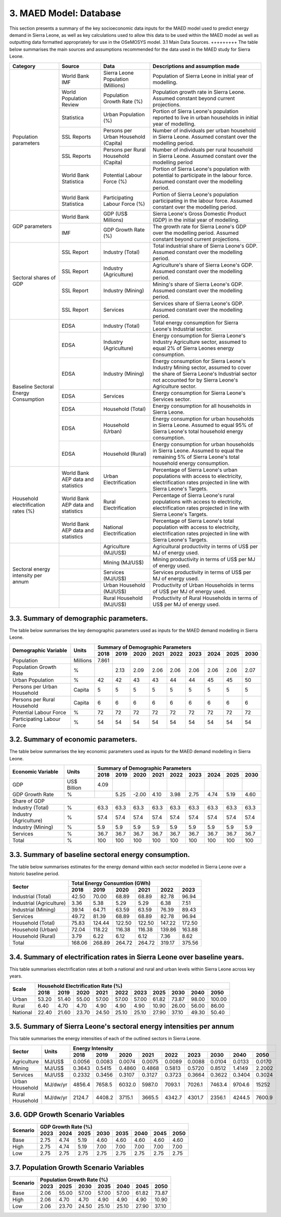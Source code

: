3. MAED Model: Database
=======================================
This section presents a summary of the key socioeconomic data inputs for the MAED model used to predict energy demand in Sierra Leone, as well as key calculations used to allow this data to be used within the MAED model as well as outputting data formatted appropriately for use in the OSeMOSYS model.
3.1 Main Data Sources.
+++++++++
The table below summarises the main sources and assumptions recommended for the data used in the MAED study for Sierra Leone.

+----------------+------------+--------------------------+----------------------------------------------------------------------------+
| Category       | Source     | Data                     | Descriptions and assumption made                                           |
+================+============+==========================+============================================================================+
| Population     | World Bank | Sierra Leone Population  | Population of Sierra Leone in initial year of modelling.                   |
| parameters     | IMF        | (Millions)               |                                                                            |
+                +------------+--------------------------+----------------------------------------------------------------------------+
|                | World      | Population Growth Rate   | Population growth rate in Sierra Leone. Assumed constant beyond            |
|                | Population | (%)                      | current projections.                                                       |
|                | Review     |                          |                                                                            |
+                +------------+--------------------------+----------------------------------------------------------------------------+
|                | Statistica | Urban Population (%)     | Portion of Sierra Leone's population reported to live in urban households  |
|                |            |                          | in initial year of modelling.                                              |
|                |            |                          |                                                                            |
+                +------------+--------------------------+----------------------------------------------------------------------------+
|                | SSL Reports| Persons per Urban        | Number of individuals per urban household in Sierra Leone.                 |
|                |            | Household (Capita)       | Assumed constant over the modelling period.                                |
|                |            |                          |                                                                            |
+                +------------+--------------------------+----------------------------------------------------------------------------+
|                | SSL Reports| Persons per Rural        | Number of individuals per rural household in Sierra Leone.                 |
|                |            | Household (Capita)       | Assumed constant over the modelling period                                 |
|                |            |                          |                                                                            |
+                +------------+--------------------------+----------------------------------------------------------------------------+
|                | World Bank | Potential Labour Force   | Portion of Sierra Leone's population with potential to participate         |
|                | Statistica | (%)                      | in the labour force. Assumed constant over the modelling period.           |
|                |            |                          |                                                                            |
+                +------------+--------------------------+----------------------------------------------------------------------------+
|                | World Bank | Participating Labour     | Portion of Sierra Leone's population participating in the labour force.    |
|                | Statistica | Force (%)                | Assumed constant over the modelling period.                                |
|                |            |                          |                                                                            |
+----------------+------------+--------------------------+----------------------------------------------------------------------------+
| GDP            | World Bank | GDP (US$ Millions)       | Sierra Leone's Gross Domestic Product (GDP) in the initial year of         |
| parameters     |            |                          | modelling.                                                                 |
|                |            |                          |                                                                            |
+                +------------+--------------------------+----------------------------------------------------------------------------+
|                | IMF        | GDP Growth Rate (%)      | The growth rate for Sierra Leone's GDP over the modelling period.          |
|                |            |                          | Assumed constant beyond current projections.                               |
|                |            |                          |                                                                            |
+----------------+------------+--------------------------+----------------------------------------------------------------------------+
| Sectoral       | SSL Report | Industry (Total)         | Total industrial share of Sierra Leone's GDP. Assumed constant over        |
| shares of GDP  |            |                          | the modelling period.                                                      |
|                |            |                          |                                                                            |
+                +------------+--------------------------+----------------------------------------------------------------------------+
|                | SSL Report | Industry (Agriculture)   | Agriculture's share of Sierra Leone's GDP. Assumed constant over the       |
|                |            |                          | modelling period.                                                          |
|                |            |                          |                                                                            |
+                +------------+--------------------------+----------------------------------------------------------------------------+
|                | SSL Report | Industry (Mining)        | Mining's share of Sierra Leone's GDP. Assumed constant over the modelling  |
|                |            |                          | period.                                                                    |
|                |            |                          |                                                                            |
|                |            |                          |                                                                            |
+                +------------+--------------------------+----------------------------------------------------------------------------+
|                | SSL Report | Services                 | Services share of Sierra Leone's GDP. Assumed constant over the modelling  |
|                |            |                          | period.                                                                    |
|                |            |                          |                                                                            |
|                |            |                          |                                                                            |
+----------------+------------+--------------------------+----------------------------------------------------------------------------+
| Baseline       | EDSA       | Industry (Total)         | Total energy consumption for Sierra Leone's Industrial sector.             |
| Sectoral       |            |                          |                                                                            |
| Energy         |            |                          |                                                                            |
| Consumption    |            |                          |                                                                            |
+                +------------+--------------------------+----------------------------------------------------------------------------+
|                | EDSA       | Industry (Agriculture)   | Energy consumption for Sierra Leone's Industry Agriculture sector,         |
|                |            |                          | assumed to equal 2% of Sierra Leones energy consumption.                   |
|                |            |                          |                                                                            |
+                +------------+--------------------------+----------------------------------------------------------------------------+
|                | EDSA       | Industry (Mining)        | Energy consumption for Sierra Leone's Industry Mining sector,              |
|                |            |                          | assumed to cover the share of Sierra Leone's Industrial sector             |
|                |            |                          | not accounted for by Sierra Leone's Agriculture sector.                    |
+                +------------+--------------------------+----------------------------------------------------------------------------+
|                | EDSA       | Services                 | Energy consumption for Sierra Leone's Services sector.                     |
|                |            |                          |                                                                            |
|                |            |                          |                                                                            |
+                +------------+--------------------------+----------------------------------------------------------------------------+
|                | EDSA       | Household (Total)        | Energy consumption for all households in Sierra Leone.                     |
|                |            |                          |                                                                            |
|                |            |                          |                                                                            |
+                +------------+--------------------------+----------------------------------------------------------------------------+
|                | EDSA       | Household (Urban)        | Energy consumption for urban households in Sierra Leone. Assumed to equal  |
|                |            |                          | 95% of Sierra Leone's total household energy consumption.                  |
|                |            |                          |                                                                            |
+                +------------+--------------------------+----------------------------------------------------------------------------+
|                | EDSA       | Household (Rural)        | Energy consumption for urban households in Sierra Leone. Assumed to equal  |
|                |            |                          | the remaining 5% of Sierra Leone's total household energy consumption.     |
|                |            |                          |                                                                            |
+----------------+------------+--------------------------+----------------------------------------------------------------------------+
| Household      | World Bank | Urban Electrification    | Percentage of Sierra Leone's urban populations with access to electricity, |
| electrification| AEP data   |                          | electrification rates projected in line with Sierra Leone's Targets.       |
| rates (%)      | and        |                          |                                                                            |
|                | statistics |                          |                                                                            |
+                +------------+--------------------------+----------------------------------------------------------------------------+
|                | World Bank | Rural Electrification    | Percentage of Sierra Leone's rural populations with access to electricity, |
|                | AEP data   |                          | electrification rates projected in line with Sierra Leone's Targets.       |
|                | and        |                          |                                                                            |
|                | statistics |                          |                                                                            |
+                +------------+--------------------------+----------------------------------------------------------------------------+
|                | World Bank | National Electrification | Percentage of Sierra Leone's total population with access to electricity,  |
|                | AEP data   |                          | electrification rates projected in line with Sierra Leone's Targets.       |
|                | and        |                          |                                                                            |
|                | statistics |                          |                                                                            |
+----------------+------------+--------------------------+----------------------------------------------------------------------------+
| Sectoral energy|            | Agriculture (MJ/US$)     | Agricultural productivity in terms of US$ per MJ of energy used.           |
| intensity per  |            |                          |                                                                            |
| annum          |            |                          |                                                                            |
|                |            |                          |                                                                            |
+                +------------+--------------------------+----------------------------------------------------------------------------+
|                |            | Mining (MJ/US$)          | Mining productivity in terms of US$ per MJ of energy used.                 |
|                |            |                          |                                                                            |
|                |            |                          |                                                                            |
|                |            |                          |                                                                            |
+                +------------+--------------------------+----------------------------------------------------------------------------+
|                |            | Services (MJ/US$)        | Services productivity in terms of US$ per MJ of energy used.               |
|                |            |                          |                                                                            |
|                |            |                          |                                                                            |
|                |            |                          |                                                                            |
+                +------------+--------------------------+----------------------------------------------------------------------------+
|                |            | Urban Household (MJ/US$) | Productivity of Urban Households in terms of US$ per MJ of energy used.    |
|                |            |                          |                                                                            |
|                |            |                          |                                                                            |
|                |            |                          |                                                                            |
+                +------------+--------------------------+----------------------------------------------------------------------------+
|                |            | Rural Household (MJ/US$) | Productivity of Rural Households in terms of US$ per MJ of energy used.    |
|                |            |                          |                                                                            |
|                |            |                          |                                                                            |
|                |            |                          |                                                                            |
+----------------+------------+--------------------------+----------------------------------------------------------------------------+

3.3. Summary of demographic parameters.
+++++++++
The table below summarises the key demographic parameters used as inputs for the MAED demand modelling in Sierra Leone. 

+---------------------+------------+----------+----------+----------+----------+----------+----------+----------+----------+----------+
| Demographic         | Units      | Summary of Demographic Parameters                                                                |
| Variable            |            |                                                                                                  |
+                     +            +----------+----------+----------+----------+----------+----------+----------+----------+----------+
|                     |            | 2018     | 2019     | 2020     | 2021     | 2022     | 2023     | 2024     | 2025     | 2030     |
+=====================+============+==========+==========+==========+==========+==========+==========+==========+==========+==========+
| Population          | Millions   | 7.861    |          |          |          |          |          |          |          |          |
+---------------------+------------+----------+----------+----------+----------+----------+----------+----------+----------+----------+
| Population          | %          |          | 2.13     | 2.09     | 2.06     | 2.06     | 2.06     | 2.06     | 2.06     | 2.07     |
| Growth Rate         |            |          |          |          |          |          |          |          |          |          |
+---------------------+------------+----------+----------+----------+----------+----------+----------+----------+----------+----------+
| Urban               | %          |  42      | 42       | 43       | 43       | 44       | 44       | 45       | 45       | 50       |
| Population          |            |          |          |          |          |          |          |          |          |          |
+---------------------+------------+----------+----------+----------+----------+----------+----------+----------+----------+----------+
| Persons per         | Capita     | 5        | 5        | 5        | 5        | 5        | 5        | 5        | 5        | 5        |
| Urban Household     |            |          |          |          |          |          |          |          |          |          |
+---------------------+------------+----------+----------+----------+----------+----------+----------+----------+----------+----------+
| Persons per         | Capita     | 6        | 6        | 6        | 6        | 6        | 6        | 6        | 6        | 6        |
| Rural Household     |            |          |          |          |          |          |          |          |          |          |
+---------------------+------------+----------+----------+----------+----------+----------+----------+----------+----------+----------+
| Potential           | %          | 72       | 72       | 72       | 72       | 72       | 72       | 72       | 72       | 72       |
| Labour Force        |            |          |          |          |          |          |          |          |          |          |
+---------------------+------------+----------+----------+----------+----------+----------+----------+----------+----------+----------+
| Participating       | %          | 54       | 54       | 54       | 54       | 54       | 54       | 54       | 54       | 54       |
| Labour Force        |            |          |          |          |          |          |          |          |          |          |
+---------------------+------------+----------+----------+----------+----------+----------+----------+----------+----------+----------+ 

3.2. Summary of economic parameters.
+++++++++
The table below summarises the key economic parameters used as inputs for the MAED demand modelling in Sierra Leone. 

+---------------------+------------+----------+----------+----------+----------+----------+----------+----------+----------+----------+
| Economic            | Units      | Summary of Demographic Parameters                                                                |
| Variable            |            |                                                                                                  |
+                     +            +----------+----------+----------+----------+----------+----------+----------+----------+----------+
|                     |            | 2018     | 2019     | 2020     | 2021     | 2022     | 2023     | 2024     | 2025     | 2030     |
+=====================+============+==========+==========+==========+==========+==========+==========+==========+==========+==========+
| GDP                 | US$ Billion| 4.09     |          |          |          |          |          |          |          |          |
+---------------------+------------+----------+----------+----------+----------+----------+----------+----------+----------+----------+
| GDP Growth          | %          |          | 5.25     | -2.00    | 4.10     | 3.98     | 2.75     | 4.74     | 5.19     | 4.60     |
| Rate                |            |          |          |          |          |          |          |          |          |          |
+---------------------+------------+----------+----------+----------+----------+----------+----------+----------+----------+----------+
| Share of GDP                                                                                                                        |
+---------------------+------------+----------+----------+----------+----------+----------+----------+----------+----------+----------+
| Industry (Total)    | %          | 63.3     | 63.3     | 63.3     | 63.3     | 63.3     | 63.3     | 63.3     | 63.3     | 63.3     |
+---------------------+------------+----------+----------+----------+----------+----------+----------+----------+----------+----------+
| Industry            | %          | 57.4     | 57.4     | 57.4     | 57.4     | 57.4     | 57.4     | 57.4     | 57.4     | 57.4     |
| (Agriculture)       |            |          |          |          |          |          |          |          |          |          |
+---------------------+------------+----------+----------+----------+----------+----------+----------+----------+----------+----------+
| Industry            | %          | 5.9      | 5.9      | 5.9      | 5.9      | 5.9      | 5.9      | 5.9      | 5.9      | 5.9      |
| (Mining)            |            |          |          |          |          |          |          |          |          |          |
+---------------------+------------+----------+----------+----------+----------+----------+----------+----------+----------+----------+
| Services            | %          | 36.7     | 36.7     | 36.7     | 36.7     | 36.7     | 36.7     | 36.7     | 36.7     | 36.7     |
+---------------------+------------+----------+----------+----------+----------+----------+----------+----------+----------+----------+ 
| Total               | %          | 100      | 100      | 100      | 100      | 100      | 100      | 100      | 100      | 100      |
+---------------------+------------+----------+----------+----------+----------+----------+----------+----------+----------+----------+ 

3.3. Summary of baseline sectoral energy consumption.
+++++++++
The table below summarises estimates for the energy demand within each sector modelled in Sierra Leone over a historic baseline period.

+-------------------------+-----------------+-----------------+-----------------+-----------------+-----------------+-----------------+
| Sector                  | Total Energy Consumtion (GWh)                                                                             |
|                         |                                                                                                           |
+                         +-----------------+-----------------+-----------------+-----------------+-----------------+-----------------+
|                         | 2018            | 2019            | 2020            | 2021            | 2022            | 2023            | 
+=========================+=================+=================+=================+=================+=================+=================+
| Industrial (Total)      | 42.50           | 70.00           | 68.89           | 68.89           | 82.78           | 96.94           | 
+-------------------------+-----------------+-----------------+-----------------+-----------------+-----------------+-----------------+
| Industrial (Agriculture)| 3.36            | 5.38            | 5.29            | 5.29            | 6.38            | 7.51            | 
+-------------------------+-----------------+-----------------+-----------------+-----------------+-----------------+-----------------+
| Industrial (Mining)     | 39.14           | 64.71           | 63.59           | 63.59           | 76.39           | 89.43           | 
+-------------------------+-----------------+-----------------+-----------------+-----------------+-----------------+-----------------+
| Services                | 49.72           | 81.39           | 68.89           | 68.89           | 82.78           | 96.94           | 
+-------------------------+-----------------+-----------------+-----------------+-----------------+-----------------+-----------------+
|Household (Total)        | 75.83           | 124.44          | 122.50          | 122.50          | 147.22          | 172.50          | 
+-------------------------+-----------------+-----------------+-----------------+-----------------+-----------------+-----------------+
|Household (Urban)        | 72.04           | 118.22          | 116.38          | 116.38          | 139.86          | 163.88          | 
+-------------------------+-----------------+-----------------+-----------------+-----------------+-----------------+-----------------+
|Household (Rural)        | 3.79            | 6.22            | 6.12            | 6.12            | 7.36            | 8.62            | 
+-------------------------+-----------------+-----------------+-----------------+-----------------+-----------------+-----------------+
|Total                    | 168.06          | 268.89          | 264.72          | 264.72          | 319.17          | 375.56          | 
+-------------------------+-----------------+-----------------+-----------------+-----------------+-----------------+-----------------+

3.4. Summary of electrification rates in Sierra Leone over baseline years.
+++++++++
This table summarises electrification rates at both a national and rural and urban levels within Sierra Leone across key years.

+-------------+-----------+-----------+-----------+-----------+-----------+-----------+-----------+-----------+-----------+-----------+
| Scale       | Household Electrification Rate (%)                                                                                    |
|             |                                                                                                                       |
+             +-----------+-----------+-----------+-----------+-----------+-----------+-----------+-----------+-----------+-----------+
|             | 2018      | 2019      | 2020      | 2021      | 2022      | 2023      | 2025      | 2030      | 2040      | 2050      |
+=============+===========+===========+===========+===========+===========+===========+===========+===========+===========+===========+
| Urban       | 53.20     | 51.40     | 55.00     | 57.00     | 57.00     | 57.00     | 61.82     | 73.87     | 98.00     | 100.00    |
+-------------+-----------+-----------+-----------+-----------+-----------+-----------+-----------+-----------+-----------+-----------+
| Rural       | 6.40      | 4.70      | 4.70      | 4.90      | 4.90      | 4.90      | 10.90     | 26.00     | 56.00     | 86.00     |
+-------------+-----------+-----------+-----------+-----------+-----------+-----------+-----------+-----------+-----------+-----------+
| National    | 22.40     | 21.60     | 23.70     | 24.50     | 25.10     | 25.10     | 27.90     | 37.10     | 49.30     | 50.40     |
+-------------+-----------+-----------+-----------+-----------+-----------+-----------+-----------+-----------+-----------+-----------+

3.5. Summary of Sierra Leone's sectoral energy intensities per annum
+++++++++
This table summarises the energy intensities of each of the outlined sectors in Sierra Leone.

+---------------------+------------+----------+----------+----------+----------+----------+----------+----------+----------+----------+
| Sector              | Units      | Energy Intensity                                                                                 |
|                     |            |                                                                                                  |
+                     +            +----------+----------+----------+----------+----------+----------+----------+----------+----------+
|                     |            | 2018     | 2019     | 2020     | 2021     | 2022     | 2023     | 2030     | 2040     | 2050     |
+=====================+============+==========+==========+==========+==========+==========+==========+==========+==========+==========+
| Agriculture         | MJ/US$     | 0.0056   | 0.0083   | 0.0074   | 0.0075   | 0.0089   | 0.0088   | 0.0104   | 0.0133   | 0.0170   |
+---------------------+------------+----------+----------+----------+----------+----------+----------+----------+----------+----------+
| Mining              | MJ/US$     | 0.3643   | 0.5415   | 0.4860   | 0.4868   | 0.5813   | 0.5720   | 0.8512   | 1.4149   | 2.2002   |
+---------------------+------------+----------+----------+----------+----------+----------+----------+----------+----------+----------+
| Services            | MJ/US$     | 0.2332   | 0.3456   | 0.3107   | 0.3127   | 0.3723   | 0.3664   | 0.3622   | 0.3404   | 0.3024   |
+---------------------+------------+----------+----------+----------+----------+----------+----------+----------+----------+----------+
| Urban Household     | MJ/dw/yr   | 4856.4   | 7658.5   | 6032.0   | 5987.0   | 7093.1   | 7026.1   | 7463.4   | 9704.6   | 15252    |
+---------------------+------------+----------+----------+----------+----------+----------+----------+----------+----------+----------+
| Rural Household     | MJ/dw/yr   | 2124.7   | 4408.2   | 3715.1   | 3665.5   | 4342.7   | 4301.7   | 2356.1   | 4244.5   | 7600.9   |
+---------------------+------------+----------+----------+----------+----------+----------+----------+----------+----------+----------+

3.6. GDP Growth Scenario Variables
+++++++++

+-------------+--------------+--------------+--------------+--------------+--------------+--------------+--------------+--------------+
| Scenario    | GDP Growth Rate (%)                                                                                                   |
|             |                                                                                                                       |
+             +--------------+--------------+--------------+--------------+--------------+--------------+--------------+--------------+
|             | 2023         | 2024         | 2025         | 2030         | 2035         | 2040         | 2045         | 2050         | 
+=============+==============+==============+==============+==============+==============+==============+==============+==============+
| Base        | 2.75         | 4.74         | 5.19         | 4.60         | 4.60         | 4.60         | 4.60         | 4.60         |
+-------------+--------------+--------------+--------------+--------------+--------------+--------------+--------------+--------------+
| High        | 2.75         | 4.74         | 5.19         | 7.00         | 7.00         | 7.00         | 7.00         | 7.00         |
+-------------+--------------+--------------+--------------+--------------+--------------+--------------+--------------+--------------+
| Low         | 2.75         | 2.75         | 2.75         | 2.75         | 2.75         | 2.75         | 2.75         | 2.75         |
+-------------+--------------+--------------+--------------+--------------+--------------+--------------+--------------+--------------+

3.7. Population Growth Scenario Variables
+++++++++

+--------------+----------------+----------------+----------------+----------------+----------------+----------------+----------------+
| Scenario     | Population Growth Rate (%)                                                                                           |
|              |                                                                                                                      |
+              +----------------+----------------+----------------+----------------+----------------+----------------+----------------+
|              | 2023           | 2025           | 2030           | 2035           | 2040           | 2045           | 2050           | 
+==============+================+================+================+================+================+================+================+
| Base         | 2.06           | 55.00          | 57.00          | 57.00          | 57.00          | 61.82          | 73.87          |
+--------------+----------------+----------------+----------------+----------------+----------------+----------------+----------------+
| High         | 2.06           | 4.70           | 4.70           | 4.90           | 4.90           | 4.90           | 10.90          |
+--------------+----------------+----------------+----------------+----------------+----------------+----------------+----------------+
| Low          | 2.06           | 23.70          | 24.50          | 25.10          | 25.10          | 27.90          | 37.10          |
+--------------+----------------+----------------+----------------+----------------+----------------+----------------+----------------+



